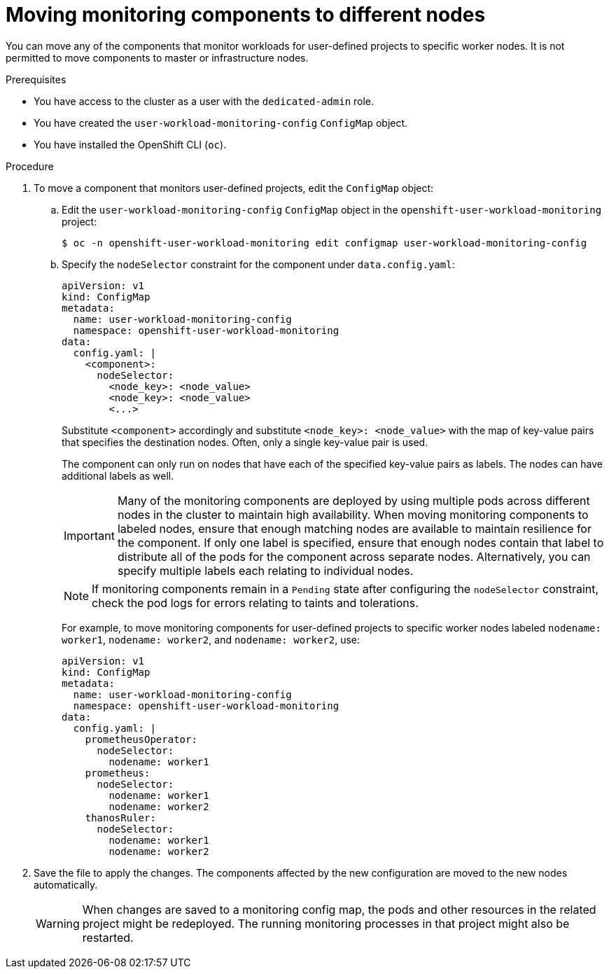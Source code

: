 // Module included in the following assemblies:
//
// * monitoring/osd-configuring-the-monitoring-stack.adoc

[id="moving-monitoring-components-to-different-nodes_{context}"]
= Moving monitoring components to different nodes

You can move any of the components that monitor workloads for user-defined projects to specific worker nodes. It is not permitted to move components to master or infrastructure nodes.

.Prerequisites

* You have access to the cluster as a user with the `dedicated-admin` role.
* You have created the `user-workload-monitoring-config` `ConfigMap` object.
* You have installed the OpenShift CLI (`oc`).

.Procedure

. To move a component that monitors user-defined projects, edit the `ConfigMap` object:
.. Edit the `user-workload-monitoring-config` `ConfigMap` object in the `openshift-user-workload-monitoring` project:
+
[source,terminal]
----
$ oc -n openshift-user-workload-monitoring edit configmap user-workload-monitoring-config
----

.. Specify the `nodeSelector` constraint for the component under `data.config.yaml`:
+
[source,yaml]
----
apiVersion: v1
kind: ConfigMap
metadata:
  name: user-workload-monitoring-config
  namespace: openshift-user-workload-monitoring
data:
  config.yaml: |
    <component>:
      nodeSelector:
        <node_key>: <node_value>
        <node_key>: <node_value>
        <...>
----
+
Substitute `<component>` accordingly and substitute `<node_key>: <node_value>` with the map of key-value pairs that specifies the destination nodes. Often, only a single key-value pair is used.
+
The component can only run on nodes that have each of the specified key-value pairs as labels. The nodes can have additional labels as well.
+
[IMPORTANT]
====
Many of the monitoring components are deployed by using multiple pods across different nodes in the cluster to maintain high availability. When moving monitoring components to labeled nodes, ensure that enough matching nodes are available to maintain resilience for the component. If only one label is specified, ensure that enough nodes contain that label to distribute all of the pods for the component across separate nodes. Alternatively, you can specify multiple labels each relating to individual nodes.
====
+
[NOTE]
====
If monitoring components remain in a `Pending` state after configuring the `nodeSelector` constraint, check the pod logs for errors relating to taints and tolerations.
====
+
For example, to move monitoring components for user-defined projects to specific worker nodes labeled `nodename: worker1`, `nodename: worker2`, and `nodename: worker2`, use:
+
[source,yaml]
----
apiVersion: v1
kind: ConfigMap
metadata:
  name: user-workload-monitoring-config
  namespace: openshift-user-workload-monitoring
data:
  config.yaml: |
    prometheusOperator:
      nodeSelector:
        nodename: worker1
    prometheus:
      nodeSelector:
        nodename: worker1
        nodename: worker2
    thanosRuler:
      nodeSelector:
        nodename: worker1
        nodename: worker2
----

. Save the file to apply the changes. The components affected by the new configuration are moved to the new nodes automatically.
+
[WARNING]
====
When changes are saved to a monitoring config map, the pods and other resources in the related project might be redeployed. The running monitoring processes in that project might also be restarted.
====
